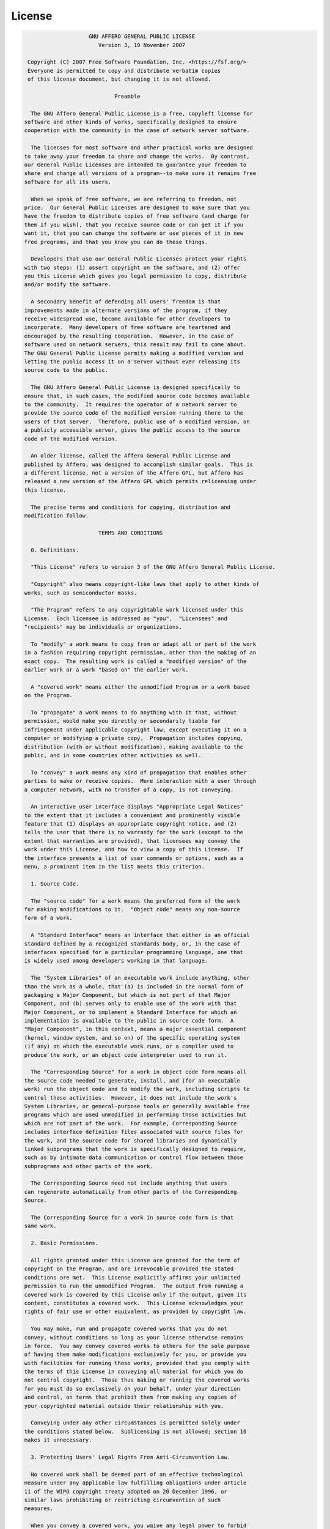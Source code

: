 License
=======

.. code-block:: text

                        GNU AFFERO GENERAL PUBLIC LICENSE
                           Version 3, 19 November 2007

     Copyright (C) 2007 Free Software Foundation, Inc. <https://fsf.org/>
     Everyone is permitted to copy and distribute verbatim copies
     of this license document, but changing it is not allowed.

                                Preamble

      The GNU Affero General Public License is a free, copyleft license for
    software and other kinds of works, specifically designed to ensure
    cooperation with the community in the case of network server software.

      The licenses for most software and other practical works are designed
    to take away your freedom to share and change the works.  By contrast,
    our General Public Licenses are intended to guarantee your freedom to
    share and change all versions of a program--to make sure it remains free
    software for all its users.

      When we speak of free software, we are referring to freedom, not
    price.  Our General Public Licenses are designed to make sure that you
    have the freedom to distribute copies of free software (and charge for
    them if you wish), that you receive source code or can get it if you
    want it, that you can change the software or use pieces of it in new
    free programs, and that you know you can do these things.

      Developers that use our General Public Licenses protect your rights
    with two steps: (1) assert copyright on the software, and (2) offer
    you this License which gives you legal permission to copy, distribute
    and/or modify the software.

      A secondary benefit of defending all users' freedom is that
    improvements made in alternate versions of the program, if they
    receive widespread use, become available for other developers to
    incorporate.  Many developers of free software are heartened and
    encouraged by the resulting cooperation.  However, in the case of
    software used on network servers, this result may fail to come about.
    The GNU General Public License permits making a modified version and
    letting the public access it on a server without ever releasing its
    source code to the public.

      The GNU Affero General Public License is designed specifically to
    ensure that, in such cases, the modified source code becomes available
    to the community.  It requires the operator of a network server to
    provide the source code of the modified version running there to the
    users of that server.  Therefore, public use of a modified version, on
    a publicly accessible server, gives the public access to the source
    code of the modified version.

      An older license, called the Affero General Public License and
    published by Affero, was designed to accomplish similar goals.  This is
    a different license, not a version of the Affero GPL, but Affero has
    released a new version of the Affero GPL which permits relicensing under
    this license.

      The precise terms and conditions for copying, distribution and
    modification follow.

                           TERMS AND CONDITIONS

      0. Definitions.

      "This License" refers to version 3 of the GNU Affero General Public License.

      "Copyright" also means copyright-like laws that apply to other kinds of
    works, such as semiconductor masks.

      "The Program" refers to any copyrightable work licensed under this
    License.  Each licensee is addressed as "you".  "Licensees" and
    "recipients" may be individuals or organizations.

      To "modify" a work means to copy from or adapt all or part of the work
    in a fashion requiring copyright permission, other than the making of an
    exact copy.  The resulting work is called a "modified version" of the
    earlier work or a work "based on" the earlier work.

      A "covered work" means either the unmodified Program or a work based
    on the Program.

      To "propagate" a work means to do anything with it that, without
    permission, would make you directly or secondarily liable for
    infringement under applicable copyright law, except executing it on a
    computer or modifying a private copy.  Propagation includes copying,
    distribution (with or without modification), making available to the
    public, and in some countries other activities as well.

      To "convey" a work means any kind of propagation that enables other
    parties to make or receive copies.  Mere interaction with a user through
    a computer network, with no transfer of a copy, is not conveying.

      An interactive user interface displays "Appropriate Legal Notices"
    to the extent that it includes a convenient and prominently visible
    feature that (1) displays an appropriate copyright notice, and (2)
    tells the user that there is no warranty for the work (except to the
    extent that warranties are provided), that licensees may convey the
    work under this License, and how to view a copy of this License.  If
    the interface presents a list of user commands or options, such as a
    menu, a prominent item in the list meets this criterion.

      1. Source Code.

      The "source code" for a work means the preferred form of the work
    for making modifications to it.  "Object code" means any non-source
    form of a work.

      A "Standard Interface" means an interface that either is an official
    standard defined by a recognized standards body, or, in the case of
    interfaces specified for a particular programming language, one that
    is widely used among developers working in that language.

      The "System Libraries" of an executable work include anything, other
    than the work as a whole, that (a) is included in the normal form of
    packaging a Major Component, but which is not part of that Major
    Component, and (b) serves only to enable use of the work with that
    Major Component, or to implement a Standard Interface for which an
    implementation is available to the public in source code form.  A
    "Major Component", in this context, means a major essential component
    (kernel, window system, and so on) of the specific operating system
    (if any) on which the executable work runs, or a compiler used to
    produce the work, or an object code interpreter used to run it.

      The "Corresponding Source" for a work in object code form means all
    the source code needed to generate, install, and (for an executable
    work) run the object code and to modify the work, including scripts to
    control those activities.  However, it does not include the work's
    System Libraries, or general-purpose tools or generally available free
    programs which are used unmodified in performing those activities but
    which are not part of the work.  For example, Corresponding Source
    includes interface definition files associated with source files for
    the work, and the source code for shared libraries and dynamically
    linked subprograms that the work is specifically designed to require,
    such as by intimate data communication or control flow between those
    subprograms and other parts of the work.

      The Corresponding Source need not include anything that users
    can regenerate automatically from other parts of the Corresponding
    Source.

      The Corresponding Source for a work in source code form is that
    same work.

      2. Basic Permissions.

      All rights granted under this License are granted for the term of
    copyright on the Program, and are irrevocable provided the stated
    conditions are met.  This License explicitly affirms your unlimited
    permission to run the unmodified Program.  The output from running a
    covered work is covered by this License only if the output, given its
    content, constitutes a covered work.  This License acknowledges your
    rights of fair use or other equivalent, as provided by copyright law.

      You may make, run and propagate covered works that you do not
    convey, without conditions so long as your license otherwise remains
    in force.  You may convey covered works to others for the sole purpose
    of having them make modifications exclusively for you, or provide you
    with facilities for running those works, provided that you comply with
    the terms of this License in conveying all material for which you do
    not control copyright.  Those thus making or running the covered works
    for you must do so exclusively on your behalf, under your direction
    and control, on terms that prohibit them from making any copies of
    your copyrighted material outside their relationship with you.

      Conveying under any other circumstances is permitted solely under
    the conditions stated below.  Sublicensing is not allowed; section 10
    makes it unnecessary.

      3. Protecting Users' Legal Rights From Anti-Circumvention Law.

      No covered work shall be deemed part of an effective technological
    measure under any applicable law fulfilling obligations under article
    11 of the WIPO copyright treaty adopted on 20 December 1996, or
    similar laws prohibiting or restricting circumvention of such
    measures.

      When you convey a covered work, you waive any legal power to forbid
    circumvention of technological measures to the extent such circumvention
    is effected by exercising rights under this License with respect to
    the covered work, and you disclaim any intention to limit operation or
    modification of the work as a means of enforcing, against the work's
    users, your or third parties' legal rights to forbid circumvention of
    technological measures.

      4. Conveying Verbatim Copies.

      You may convey verbatim copies of the Program's source code as you
    receive it, in any medium, provided that you conspicuously and
    appropriately publish on each copy an appropriate copyright notice;
    keep intact all notices stating that this License and any
    non-permissive terms added in accord with section 7 apply to the code;
    keep intact all notices of the absence of any warranty; and give all
    recipients a copy of this License along with the Program.

      You may charge any price or no price for each copy that you convey,
    and you may offer support or warranty protection for a fee.

      5. Conveying Modified Source Versions.

      You may convey a work based on the Program, or the modifications to
    produce it from the Program, in the form of source code under the
    terms of section 4, provided that you also meet all of these conditions:

        a) The work must carry prominent notices stating that you modified
        it, and giving a relevant date.

        b) The work must carry prominent notices stating that it is
        released under this License and any conditions added under section
        7.  This requirement modifies the requirement in section 4 to
        "keep intact all notices".

        c) You must license the entire work, as a whole, under this
        License to anyone who comes into possession of a copy.  This
        License will therefore apply, along with any applicable section 7
        additional terms, to the whole of the work, and all its parts,
        regardless of how they are packaged.  This License gives no
        permission to license the work in any other way, but it does not
        invalidate such permission if you have separately received it.

        d) If the work has interactive user interfaces, each must display
        Appropriate Legal Notices; however, if the Program has interactive
        interfaces that do not display Appropriate Legal Notices, your
        work need not make them do so.

      A compilation of a covered work with other separate and independent
    works, which are not by their nature extensions of the covered work,
    and which are not combined with it such as to form a larger program,
    in or on a volume of a storage or distribution medium, is called an
    "aggregate" if the compilation and its resulting copyright are not
    used to limit the access or legal rights of the compilation's users
    beyond what the individual works permit.  Inclusion of a covered work
    in an aggregate does not cause this License to apply to the other
    parts of the aggregate.

      6. Conveying Non-Source Forms.

      You may convey a covered work in object code form under the terms
    of sections 4 and 5, provided that you also convey the
    machine-readable Corresponding Source under the terms of this License,
    in one of these ways:

        a) Convey the object code in, or embodied in, a physical product
        (including a physical distribution medium), accompanied by the
        Corresponding Source fixed on a durable physical medium
        customarily used for software interchange.

        b) Convey the object code in, or embodied in, a physical product
        (including a physical distribution medium), accompanied by a
        written offer, valid for at least three years and valid for as
        long as you offer spare parts or customer support for that product
        model, to give anyone who possesses the object code either (1) a
        copy of the Corresponding Source for all the software in the
        product that is covered by this License, on a durable physical
        medium customarily used for software interchange, for a price no
        more than your reasonable cost of physically performing this
        conveying of source, or (2) access to copy the
        Corresponding Source from a network server at no charge.

        c) Convey individual copies of the object code with a copy of the
        written offer to provide the Corresponding Source.  This
        alternative is allowed only occasionally and noncommercially, and
        only if you received the object code with such an offer, in accord
        with subsection 6b.

        d) Convey the object code by offering access from a designated
        place (gratis or for a charge), and offer equivalent access to the
        Corresponding Source in the same way through the same place at no
        further charge.  You need not require recipients to copy the
        Corresponding Source along with the object code.  If the place to
        copy the object code is a network server, the Corresponding Source
        may be on a different server (operated by you or a third party)
        that supports equivalent copying facilities, provided you maintain
        clear directions next to the object code saying where to find the
        Corresponding Source.  Regardless of what server hosts the
        Corresponding Source, you remain obligated to ensure that it is
        available for as long as needed to satisfy these requirements.

        e) Convey the object code using peer-to-peer transmission, provided
        you inform other peers where the object code and Corresponding
        Source of the work are being offered to the general public at no
        charge under subsection 6d.

      A separable portion of the object code, whose source code is excluded
    from the Corresponding Source as a System Library, need not be
    included in conveying the object code work.

      A "User Product" is either (1) a "consumer product", which means any
    tangible personal property which is normally used for personal, family,
    or household purposes, or (2) anything designed or sold for incorporation
    into a dwelling.  In determining whether a product is a consumer product,
    doubtful cases shall be resolved in favor of coverage.  For a particular
    product received by a particular user, "normally used" refers to a
    typical or common use of that class of product, regardless of the status
    of the particular user or of the way in which the particular user
    actually uses, or expects or is expected to use, the product.  A product
    is a consumer product regardless of whether the product has substantial
    commercial, industrial or non-consumer uses, unless such uses represent
    the only significant mode of use of the product.

      "Installation Information" for a User Product means any methods,
    procedures, authorization keys, or other information required to install
    and execute modified versions of a covered work in that User Product from
    a modified version of its Corresponding Source.  The information must
    suffice to ensure that the continued functioning of the modified object
    code is in no case prevented or interfered with solely because
    modification has been made.

      If you convey an object code work under this section in, or with, or
    specifically for use in, a User Product, and the conveying occurs as
    part of a transaction in which the right of possession and use of the
    User Product is transferred to the recipient in perpetuity or for a
    fixed term (regardless of how the transaction is characterized), the
    Corresponding Source conveyed under this section must be accompanied
    by the Installation Information.  But this requirement does not apply
    if neither you nor any third party retains the ability to install
    modified object code on the User Product (for example, the work has
    been installed in ROM).

      The requirement to provide Installation Information does not include a
    requirement to continue to provide support service, warranty, or updates
    for a work that has been modified or installed by the recipient, or for
    the User Product in which it has been modified or installed.  Access to a
    network may be denied when the modification itself materially and
    adversely affects the operation of the network or violates the rules and
    protocols for communication across the network.

      Corresponding Source conveyed, and Installation Information provided,
    in accord with this section must be in a format that is publicly
    documented (and with an implementation available to the public in
    source code form), and must require no special password or key for
    unpacking, reading or copying.

      7. Additional Terms.

      "Additional permissions" are terms that supplement the terms of this
    License by making exceptions from one or more of its conditions.
    Additional permissions that are applicable to the entire Program shall
    be treated as though they were included in this License, to the extent
    that they are valid under applicable law.  If additional permissions
    apply only to part of the Program, that part may be used separately
    under those permissions, but the entire Program remains governed by
    this License without regard to the additional permissions.

      When you convey a copy of a covered work, you may at your option
    remove any additional permissions from that copy, or from any part of
    it.  (Additional permissions may be written to require their own
    removal in certain cases when you modify the work.)  You may place
    additional permissions on material, added by you to a covered work,
    for which you have or can give appropriate copyright permission.

      Notwithstanding any other provision of this License, for material you
    add to a covered work, you may (if authorized by the copyright holders of
    that material) supplement the terms of this License with terms:

        a) Disclaiming warranty or limiting liability differently from the
        terms of sections 15 and 16 of this License; or

        b) Requiring preservation of specified reasonable legal notices or
        author attributions in that material or in the Appropriate Legal
        Notices displayed by works containing it; or

        c) Prohibiting misrepresentation of the origin of that material, or
        requiring that modified versions of such material be marked in
        reasonable ways as different from the original version; or

        d) Limiting the use for publicity purposes of names of licensors or
        authors of the material; or

        e) Declining to grant rights under trademark law for use of some
        trade names, trademarks, or service marks; or

        f) Requiring indemnification of licensors and authors of that
        material by anyone who conveys the material (or modified versions of
        it) with contractual assumptions of liability to the recipient, for
        any liability that these contractual assumptions directly impose on
        those licensors and authors.

      All other non-permissive additional terms are considered "further
    restrictions" within the meaning of section 10.  If the Program as you
    received it, or any part of it, contains a notice stating that it is
    governed by this License along with a term that is a further
    restriction, you may remove that term.  If a license document contains
    a further restriction but permits relicensing or conveying under this
    License, you may add to a covered work material governed by the terms
    of that license document, provided that the further restriction does
    not survive such relicensing or conveying.

      If you add terms to a covered work in accord with this section, you
    must place, in the relevant source files, a statement of the
    additional terms that apply to those files, or a notice indicating
    where to find the applicable terms.

      Additional terms, permissive or non-permissive, may be stated in the
    form of a separately written license, or stated as exceptions;
    the above requirements apply either way.

      8. Termination.

      You may not propagate or modify a covered work except as expressly
    provided under this License.  Any attempt otherwise to propagate or
    modify it is void, and will automatically terminate your rights under
    this License (including any patent licenses granted under the third
    paragraph of section 11).

      However, if you cease all violation of this License, then your
    license from a particular copyright holder is reinstated (a)
    provisionally, unless and until the copyright holder explicitly and
    finally terminates your license, and (b) permanently, if the copyright
    holder fails to notify you of the violation by some reasonable means
    prior to 60 days after the cessation.

      Moreover, your license from a particular copyright holder is
    reinstated permanently if the copyright holder notifies you of the
    violation by some reasonable means, this is the first time you have
    received notice of violation of this License (for any work) from that
    copyright holder, and you cure the violation prior to 30 days after
    your receipt of the notice.

      Termination of your rights under this section does not terminate the
    licenses of parties who have received copies or rights from you under
    this License.  If your rights have been terminated and not permanently
    reinstated, you do not qualify to receive new licenses for the same
    material under section 10.

      9. Acceptance Not Required for Having Copies.

      You are not required to accept this License in order to receive or
    run a copy of the Program.  Ancillary propagation of a covered work
    occurring solely as a consequence of using peer-to-peer transmission
    to receive a copy likewise does not require acceptance.  However,
    nothing other than this License grants you permission to propagate or
    modify any covered work.  These actions infringe copyright if you do
    not accept this License.  Therefore, by modifying or propagating a
    covered work, you indicate your acceptance of this License to do so.

      10. Automatic Licensing of Downstream Recipients.

      Each time you convey a covered work, the recipient automatically
    receives a license from the original licensors, to run, modify and
    propagate that work, subject to this License.  You are not responsible
    for enforcing compliance by third parties with this License.

      An "entity transaction" is a transaction transferring control of an
    organization, or substantially all assets of one, or subdividing an
    organization, or merging organizations.  If propagation of a covered
    work results from an entity transaction, each party to that
    transaction who receives a copy of the work also receives whatever
    licenses to the work the party's predecessor in interest had or could
    give under the previous paragraph, plus a right to possession of the
    Corresponding Source of the work from the predecessor in interest, if
    the predecessor has it or can get it with reasonable efforts.

      You may not impose any further restrictions on the exercise of the
    rights granted or affirmed under this License.  For example, you may
    not impose a license fee, royalty, or other charge for exercise of
    rights granted under this License, and you may not initiate litigation
    (including a cross-claim or counterclaim in a lawsuit) alleging that
    any patent claim is infringed by making, using, selling, offering for
    sale, or importing the Program or any portion of it.

      11. Patents.

      A "contributor" is a copyright holder who authorizes use under this
    License of the Program or a work on which the Program is based.  The
    work thus licensed is called the contributor's "contributor version".

      A contributor's "essential patent claims" are all patent claims
    owned or controlled by the contributor, whether already acquired or
    hereafter acquired, that would be infringed by some manner, permitted
    by this License, of making, using, or selling its contributor version,
    but do not include claims that would be infringed only as a
    consequence of further modification of the contributor version.  For
    purposes of this definition, "control" includes the right to grant
    patent sublicenses in a manner consistent with the requirements of
    this License.

      Each contributor grants you a non-exclusive, worldwide, royalty-free
    patent license under the contributor's essential patent claims, to
    make, use, sell, offer for sale, import and otherwise run, modify and
    propagate the contents of its contributor version.

      In the following three paragraphs, a "patent license" is any express
    agreement or commitment, however denominated, not to enforce a patent
    (such as an express permission to practice a patent or covenant not to
    sue for patent infringement).  To "grant" such a patent license to a
    party means to make such an agreement or commitment not to enforce a
    patent against the party.

      If you convey a covered work, knowingly relying on a patent license,
    and the Corresponding Source of the work is not available for anyone
    to copy, free of charge and under the terms of this License, through a
    publicly available network server or other readily accessible means,
    then you must either (1) cause the Corresponding Source to be so
    available, or (2) arrange to deprive yourself of the benefit of the
    patent license for this particular work, or (3) arrange, in a manner
    consistent with the requirements of this License, to extend the patent
    license to downstream recipients.  "Knowingly relying" means you have
    actual knowledge that, but for the patent license, your conveying the
    covered work in a country, or your recipient's use of the covered work
    in a country, would infringe one or more identifiable patents in that
    country that you have reason to believe are valid.

      If, pursuant to or in connection with a single transaction or
    arrangement, you convey, or propagate by procuring conveyance of, a
    covered work, and grant a patent license to some of the parties
    receiving the covered work authorizing them to use, propagate, modify
    or convey a specific copy of the covered work, then the patent license
    you grant is automatically extended to all recipients of the covered
    work and works based on it.

      A patent license is "discriminatory" if it does not include within
    the scope of its coverage, prohibits the exercise of, or is
    conditioned on the non-exercise of one or more of the rights that are
    specifically granted under this License.  You may not convey a covered
    work if you are a party to an arrangement with a third party that is
    in the business of distributing software, under which you make payment
    to the third party based on the extent of your activity of conveying
    the work, and under which the third party grants, to any of the
    parties who would receive the covered work from you, a discriminatory
    patent license (a) in connection with copies of the covered work
    conveyed by you (or copies made from those copies), or (b) primarily
    for and in connection with specific products or compilations that
    contain the covered work, unless you entered into that arrangement,
    or that patent license was granted, prior to 28 March 2007.

      Nothing in this License shall be construed as excluding or limiting
    any implied license or other defenses to infringement that may
    otherwise be available to you under applicable patent law.

      12. No Surrender of Others' Freedom.

      If conditions are imposed on you (whether by court order, agreement or
    otherwise) that contradict the conditions of this License, they do not
    excuse you from the conditions of this License.  If you cannot convey a
    covered work so as to satisfy simultaneously your obligations under this
    License and any other pertinent obligations, then as a consequence you may
    not convey it at all.  For example, if you agree to terms that obligate you
    to collect a royalty for further conveying from those to whom you convey
    the Program, the only way you could satisfy both those terms and this
    License would be to refrain entirely from conveying the Program.

      13. Remote Network Interaction; Use with the GNU General Public License.

      Notwithstanding any other provision of this License, if you modify the
    Program, your modified version must prominently offer all users
    interacting with it remotely through a computer network (if your version
    supports such interaction) an opportunity to receive the Corresponding
    Source of your version by providing access to the Corresponding Source
    from a network server at no charge, through some standard or customary
    means of facilitating copying of software.  This Corresponding Source
    shall include the Corresponding Source for any work covered by version 3
    of the GNU General Public License that is incorporated pursuant to the
    following paragraph.

      Notwithstanding any other provision of this License, you have
    permission to link or combine any covered work with a work licensed
    under version 3 of the GNU General Public License into a single
    combined work, and to convey the resulting work.  The terms of this
    License will continue to apply to the part which is the covered work,
    but the work with which it is combined will remain governed by version
    3 of the GNU General Public License.

      14. Revised Versions of this License.

      The Free Software Foundation may publish revised and/or new versions of
    the GNU Affero General Public License from time to time.  Such new versions
    will be similar in spirit to the present version, but may differ in detail to
    address new problems or concerns.

      Each version is given a distinguishing version number.  If the
    Program specifies that a certain numbered version of the GNU Affero General
    Public License "or any later version" applies to it, you have the
    option of following the terms and conditions either of that numbered
    version or of any later version published by the Free Software
    Foundation.  If the Program does not specify a version number of the
    GNU Affero General Public License, you may choose any version ever published
    by the Free Software Foundation.

      If the Program specifies that a proxy can decide which future
    versions of the GNU Affero General Public License can be used, that proxy's
    public statement of acceptance of a version permanently authorizes you
    to choose that version for the Program.

      Later license versions may give you additional or different
    permissions.  However, no additional obligations are imposed on any
    author or copyright holder as a result of your choosing to follow a
    later version.

      15. Disclaimer of Warranty.

      THERE IS NO WARRANTY FOR THE PROGRAM, TO THE EXTENT PERMITTED BY
    APPLICABLE LAW.  EXCEPT WHEN OTHERWISE STATED IN WRITING THE COPYRIGHT
    HOLDERS AND/OR OTHER PARTIES PROVIDE THE PROGRAM "AS IS" WITHOUT WARRANTY
    OF ANY KIND, EITHER EXPRESSED OR IMPLIED, INCLUDING, BUT NOT LIMITED TO,
    THE IMPLIED WARRANTIES OF MERCHANTABILITY AND FITNESS FOR A PARTICULAR
    PURPOSE.  THE ENTIRE RISK AS TO THE QUALITY AND PERFORMANCE OF THE PROGRAM
    IS WITH YOU.  SHOULD THE PROGRAM PROVE DEFECTIVE, YOU ASSUME THE COST OF
    ALL NECESSARY SERVICING, REPAIR OR CORRECTION.

      16. Limitation of Liability.

      IN NO EVENT UNLESS REQUIRED BY APPLICABLE LAW OR AGREED TO IN WRITING
    WILL ANY COPYRIGHT HOLDER, OR ANY OTHER PARTY WHO MODIFIES AND/OR CONVEYS
    THE PROGRAM AS PERMITTED ABOVE, BE LIABLE TO YOU FOR DAMAGES, INCLUDING ANY
    GENERAL, SPECIAL, INCIDENTAL OR CONSEQUENTIAL DAMAGES ARISING OUT OF THE
    USE OR INABILITY TO USE THE PROGRAM (INCLUDING BUT NOT LIMITED TO LOSS OF
    DATA OR DATA BEING RENDERED INACCURATE OR LOSSES SUSTAINED BY YOU OR THIRD
    PARTIES OR A FAILURE OF THE PROGRAM TO OPERATE WITH ANY OTHER PROGRAMS),
    EVEN IF SUCH HOLDER OR OTHER PARTY HAS BEEN ADVISED OF THE POSSIBILITY OF
    SUCH DAMAGES.

      17. Interpretation of Sections 15 and 16.

      If the disclaimer of warranty and limitation of liability provided
    above cannot be given local legal effect according to their terms,
    reviewing courts shall apply local law that most closely approximates
    an absolute waiver of all civil liability in connection with the
    Program, unless a warranty or assumption of liability accompanies a
    copy of the Program in return for a fee.

                         END OF TERMS AND CONDITIONS

                How to Apply These Terms to Your New Programs

      If you develop a new program, and you want it to be of the greatest
    possible use to the public, the best way to achieve this is to make it
    free software which everyone can redistribute and change under these terms.

      To do so, attach the following notices to the program.  It is safest
    to attach them to the start of each source file to most effectively
    state the exclusion of warranty; and each file should have at least
    the "copyright" line and a pointer to where the full notice is found.

        <one line to give the program's name and a brief idea of what it does.>
        Copyright (C) <year>  <name of author>

        This program is free software: you can redistribute it and/or modify
        it under the terms of the GNU Affero General Public License as published by
        the Free Software Foundation, either version 3 of the License, or
        (at your option) any later version.

        This program is distributed in the hope that it will be useful,
        but WITHOUT ANY WARRANTY; without even the implied warranty of
        MERCHANTABILITY or FITNESS FOR A PARTICULAR PURPOSE.  See the
        GNU Affero General Public License for more details.

        You should have received a copy of the GNU Affero General Public License
        along with this program.  If not, see <https://www.gnu.org/licenses/>.

    Also add information on how to contact you by electronic and paper mail.

      If your software can interact with users remotely through a computer
    network, you should also make sure that it provides a way for users to
    get its source.  For example, if your program is a web application, its
    interface could display a "Source" link that leads users to an archive
    of the code.  There are many ways you could offer source, and different
    solutions will be better for different programs; see section 13 for the
    specific requirements.

      You should also get your employer (if you work as a programmer) or school,
    if any, to sign a "copyright disclaimer" for the program, if necessary.
    For more information on this, and how to apply and follow the GNU AGPL, see
    <https://www.gnu.org/licenses/>.
